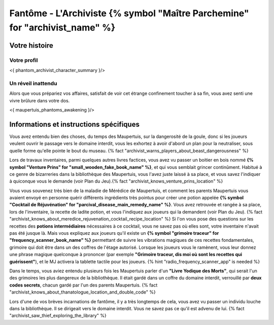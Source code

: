 Fantôme - L'Archiviste {% symbol "Maître Parchemine" for "archivist_name" %}
##########################################


Votre histoire
=======================

Votre profil
++++++++++++++++++++++++++++++++++++++++++++++++++++++++++++++++

<{ phantom_archivist_character_summary }/>


Un réveil inattendu
++++++++++++++++++++++++++++++++++++++++++++++++++++++++++++++++

Alors que vous prépariez vos affaires, satisfait de voir cet étrange confinement toucher à sa fin, vous avez senti une vivre brûlure dans votre dos.

<{ maupertuis_phantoms_awakening }/>


Informations et instructions spécifiques
========================================


Vous avez entendu bien des choses, du temps des Maupertuis, sur la dangerosité de la goule, donc si les joueurs veulent ouvrir le passage vers le domaine interdit, vous les exhortez à avoir d'abord un plan pour la neutraliser, sous quelle forme qu'elle pointe le bout du museau. {% fact "archivist_warns_players_about_beast_dangerousness" %}

Lors de travaux inventaires, parmi quelques autres livres factices, vous avez vu passer un boitier en bois nommé **{% symbol "Venture Prins" for "small_wooden_fake_book_name" %}**, et qui vous semblait grincer continûment. Habitué à ce genre de bizarreries dans la bibliothèque des Maupertuis, vous l'avez juste laissé à sa place, et vous savez l'indiquer à quiconque vous le demande (voir Plan du Jeu).{% fact "archivist_knows_venture_prins_location" %}

Vous vous souvenez très bien de la maladie de Mérédice de Maupertuis, et comment les parents Maupertuis vous avaient envoyé en personne quérir différents ingrédients très pointus pour créer une potion appelée **{% symbol "Cocktail de Réjuvénation" for "parcival_disease_main_remedy_name" %}**. Vous avez retrouvée et rangée à sa place, lors de l'inventaire, la recette de ladite potion, et vous l'indiquez aux joueurs qui la demandent (voir Plan du Jeu). {% fact "archivist_knows_about_meredice_rejuvenation_cocktail_recipe_location" %}
Si l'on vous pose des questions sur les recettes des **potions intermédiaires** nécessaires à ce cocktail, vous ne savez pas où elles sont, votre inventaire n'avait pas été jusque là.
Mais vous expliquez aux joueurs qu'il existe un **{% symbol "grimoire traceur" for "frequency_scanner_book_name" %}** permettant de suivre les vibrations magiques de ces recettes fondamentales, grimoire qui doit être dans un des coffres de l'étage autorisé. Lorsque les joueurs vous le ramènent, vous leur donnez une phrase magique quelconque à prononcer (par exemple **"Grimoire traceur, dis moi où sont les recettes qui guérissent"**), et le MJ activera la tablette tactile pour les joueurs. {% hint "radio_frequency_scanner_app" is needed %}

Dans le temps, vous aviez entendu plusieurs fois les Maupertuis parler d'un **"Livre Yodique des Morts"**, qui serait l'un des grimoires les plus dangereux de la bibliothèque. Il était gardé dans un coffre du domaine interdit, verrouillé par **deux codes secrets**, chacun gardé par l'un des parents Maupertuis. {% fact "archivist_knows_about_thanatologue_location_and_double_code" %}

Lors d'une de vos brèves incarnations de fantôme, il y a très longtemps de cela, vous avez vu passer un individu louche dans la bibliothèque. Il se dirigeait vers le domaine interdit. Vous ne savez pas ce qu'il est advenu de lui.  {% fact "archivist_saw_thief_exploring_the_library" %}
